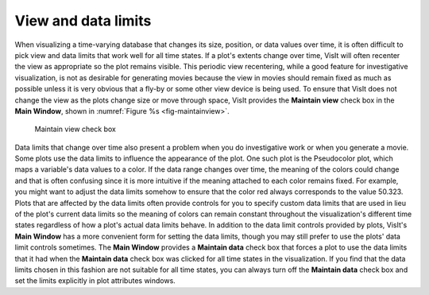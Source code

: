 .. _View and data limits:

View and data limits
--------------------

When visualizing a time-varying database that changes its size, position, or data values over time, it is often difficult to pick view and data limits that work well for all time states. If a plot's extents change over time, VisIt will often recenter the view as appropriate so the plot remains visible. This periodic view recentering, while a good feature for investigative visualization, is not as desirable for generating movies because the view in movies should remain fixed as much as possible unless it is very obvious that a fly-by or some other view device is being used. To ensure that VisIt does not change the view as the plots change size or move through space, VisIt provides the
**Maintain view**
check box in the
**Main Window**, shown in :numref:`Figure %s <fig-maintainview>`.

.. _fig-maintainview:

.. figure:: images/maintainview.png

   Maintain view check box

Data limits that change over time also present a problem when you do investigative work or when you generate a movie. Some plots use the data limits to influence the appearance of the plot. One such plot is the Pseudocolor plot, which maps a variable's data values to a color. If the data range changes over time, the meaning of the colors could change and that is often confusing since it is more intuitive if the meaning attached to each color remains fixed. For example, you might want to
adjust the data limits somehow to ensure that the color red always corresponds to the value 50.323. Plots that are affected by the data limits often provide controls for you to specify custom data limits that are used in lieu of the plot's current data limits so the meaning of colors can remain constant throughout the visualization's different time states regardless of how a plot's actual data limits behave. In addition to the data limit controls provided by plots, VisIt's
**Main Window**
has a more convenient form for setting the data limits, though you may still prefer to use the plots' data limit controls sometimes. The
**Main Window**
provides a
**Maintain data**
check box that forces a plot to use the data limits that it had when the
**Maintain data**
check box was clicked for all time states in the visualization. If you find that the data limits chosen in this fashion are not suitable for all time states, you can always turn off the
**Maintain data**
check box and set the limits explicitly in plot attributes windows.
